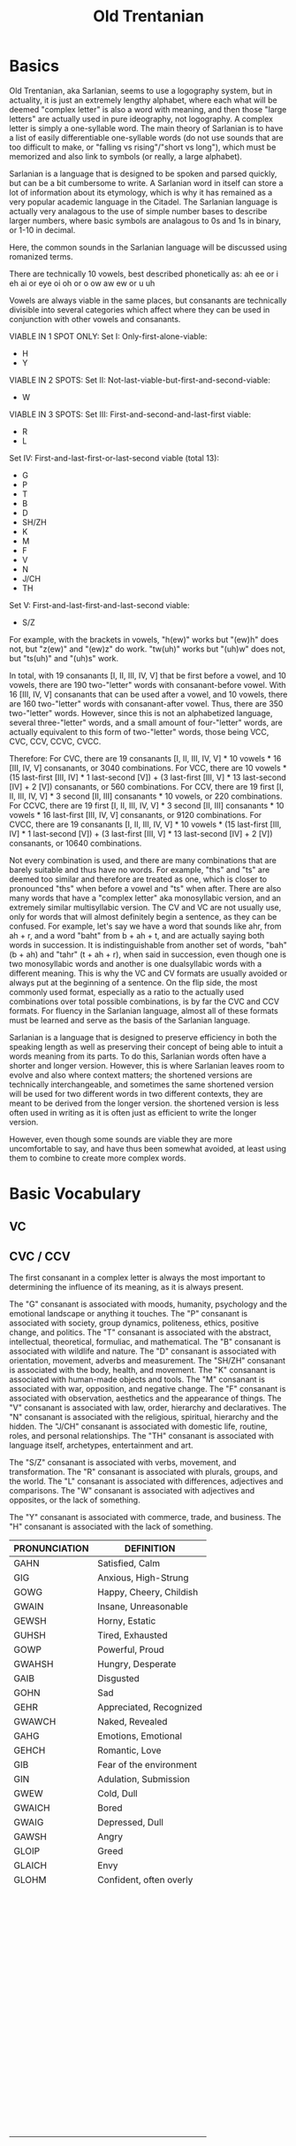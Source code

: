 #+title: Old Trentanian
* Basics
Old Trentanian, aka Sarlanian, seems to use a logography system, but in actuality, it is just an extremely lengthy alphabet, where each what will be deemed "complex letter" is also a word with meaning, and then those "large letters" are actually used in pure ideography, not logography. A complex letter is simply a one-syllable word. The main theory of Sarlanian is to have a list of easily differentiable one-syllable words (do not use sounds that are too difficult to make, or "falling vs rising"/"short vs long"), which must be memorized and also link to symbols (or really, a large alphabet).

Sarlanian is a language that is designed to be spoken and parsed quickly, but can be a bit cumbersome to write. A Sarlanian word in itself can store a lot of information about its etymology, which is why it has remained as a very popular academic language in the Citadel. The Sarlanian language is actually very analagous to the use of simple number bases to describe larger numbers, where basic symbols are analagous to 0s and 1s in binary, or 1-10 in decimal.

Here, the common sounds in the Sarlanian language will be discussed using romanized terms.

There are technically 10 vowels, best described phonetically as:
ah
ee or i
eh
ai or eye
oi
oh or o
ow
aw
ew or u
uh

Vowels are always viable in the same places, but consanants are technically divisible into several categories which affect where they can be used in conjunction with other vowels and consanants.

VIABLE IN 1 SPOT ONLY:
Set I: Only-first-alone-viable:
- H
- Y

VIABLE IN 2 SPOTS:
Set II: Not-last-viable-but-first-and-second-viable:
- W

VIABLE IN 3 SPOTS:
Set III: First-and-second-and-last-first viable:
- R
- L

Set IV: First-and-last-first-or-last-second viable (total 13):
- G
- P
- T
- B
- D
- SH/ZH
- K
- M
- F
- V
- N
- J/CH
- TH

Set V: First-and-last-first-and-last-second viable:
- S/Z

For example, with the brackets in vowels, "h(ew)" works but "(ew)h" does not, but "z(ew)" and "(ew)z" do work. "tw(uh)" works but "(uh)w" does not, but "ts(uh)" and "(uh)s" work.

In total, with 19 consanants [I, II, III, IV, V] that be first before a vowel, and 10 vowels, there are 190 two-"letter" words with consanant-before vowel. With 16 [III, IV, V] consanants that can be used after a vowel, and 10 vowels, there are 160 two-"letter" words with consanant-after vowel. Thus, there are 350 two-"letter" words. However, since this is not an alphabetized language, several three-"letter" words, and a small amount of four-"letter" words,  are actually equivalent to this form of two-"letter" words, those being VCC, CVC, CCV, CCVC, CVCC.

Therefore:
For CVC, there are 19 consanants [I, II, III, IV, V] * 10 vowels * 16 [III, IV, V] consanants, or 3040 combinations.
For VCC, there are 10 vowels * (15 last-first [III, IV] * 1 last-second [V]) + (3 last-first [III, V] * 13 last-second [IV] + 2 [V]) consanants, or 560 combinations.
For CCV, there are 19 first [I, II, III, IV, V] * 3 second [II, III] consanants * 10 vowels, or 220 combinations.
For CCVC, there are 19 first [I, II, III, IV, V] * 3 second [II, III] consanants * 10 vowels * 16 last-first [III, IV, V] consanants, or 9120 combinations.
For CVCC, there are 19 consanants [I, II, III, IV, V] * 10 vowels * (15 last-first [III, IV] * 1 last-second [V]) + (3 last-first [III, V] * 13 last-second [IV] + 2 [V]) consanants, or 10640 combinations.

Not every combination is used, and there are many combinations that are barely suitable and thus have no words. For example, "ths" and "ts" are deemed too similar and therefore are treated as one, which is closer to pronounced "ths" when before a vowel and "ts" when after. There are also many words that have a "complex letter" aka monosyllabic version, and an extremely similar multisyllabic version. The CV and VC are not usually use, only for words that will almost definitely begin a sentence, as they can be confused. For example, let's say we have a word that sounds like ahr, from ah + r, and a word "baht" from b + ah + t, and are actually saying both words in succession. It is indistinguishable from another set of words, "bah" (b + ah) and "tahr" (t + ah + r), when said in succession, even though one is two monosyllabic words and another is one dualsyllabic words with a different meaning. This is why the VC and CV formats are usually avoided or always put at the beginning of a sentence. On the flip side, the most commonly used format, especially as a ratio to the actually used combinations over total possible combinations, is by far the CVC and CCV formats. For fluency in the Sarlanian language, almost all of these formats must be learned and serve as the basis of the Sarlanian language.

Sarlanian is a language that is designed to preserve efficiency in both the speaking length as well as preserving their concept of being able to intuit a words meaning from its parts. To do this, Sarlanian words often have a shorter and longer version. However, this is where Sarlanian leaves room to evolve and also where context matters; the shortened versions are technically interchangeable, and sometimes the same shortened version will be used for two different words in two different contexts, they are meant to be derived from the longer version. the shortened version is less often used in writing as it is often just as efficient to write the longer version.



However, even though some sounds are viable they are more uncomfortable to say, and have thus been somewhat avoided, at least using them to combine to create more complex words.
* Basic Vocabulary
** VC

** CVC / CCV
The first consanant in a complex letter is always the most important to determining the influence of its meaning, as it is always present.

The "G" consanant is associated with moods, humanity, psychology and the emotional landscape or anything it touches.
The "P" consanant is associated with society, group dynamics, politeness, ethics, positive change, and politics.
The "T" consanant is associated with the abstract, intellectual, theoretical, formuliac, and mathematical.
The "B" consanant is associated with wildlife and nature.
The "D" consanant is associated with orientation, movement, adverbs and measurement.
The "SH/ZH" consanant is associated with the body, health, and movement.
The "K" consanant is associated with human-made objects and tools.
The "M" consanant is associated with war, opposition, and negative change.
The "F" consanant is associated with observation, aesthetics and the appearance of things.
The "V" consanant is associated with law, order, hierarchy and declaratives.
The "N" consanant is associated with the religious, spiritual, hierarchy and the hidden.
The "J/CH" consanant is associated with domestic life, routine, roles, and personal relationships.
The "TH" consanant is associated with language itself, archetypes, entertainment and art.

The "S/Z" consanant is associated with verbs, movement, and transformation.
The "R" consanant is associated with plurals, groups, and the world.
The "L" consanant is associated with differences, adjectives and comparisons.
The "W" consanant is associated with adjectives and opposites, or the lack of something.

The "Y" consanant is associated with commerce, trade, and business.
The "H" consanant is associated with the lack of something.

| PRONUNCIATION | DEFINITION              |
|---------------+-------------------------|
| GAHN          | Satisfied, Calm         |
| GIG           | Anxious, High-Strung    |
| GOWG          | Happy, Cheery, Childish |
| GWAIN         | Insane, Unreasonable    |
| GEWSH         | Horny, Estatic          |
| GUHSH         | Tired, Exhausted        |
| GOWP          | Powerful, Proud         |
| GWAHSH        | Hungry, Desperate       |
| GAIB          | Disgusted               |
| GOHN          | Sad                     |
| GEHR          | Appreciated, Recognized |
| GWAWCH        | Naked, Revealed         |
| GAHG          | Emotions, Emotional     |
| GEHCH         | Romantic, Love          |
| GIB           | Fear of the environment |
| GIN           | Adulation, Submission   |
| GWEW          | Cold, Dull              |
| GWAICH        | Bored                   |
| GWAIG         | Depressed, Dull         |
| GAWSH         | Angry                   |
| GLOIP         | Greed                   |
| GLAICH        | Envy                    |
| GLOHM         | Confident, often overly |
|               |                         |
|               |                         |
|               |                         |
|               |                         |
|               |                         |
|               |                         |
|               |                         |
|               |                         |
|               |                         |
|               |                         |
|               |                         |
|               |                         |
|               |                         |
|               |                         |
|               |                         |
|               |                         |
|               |                         |
|               |                         |
|               |                         |
|               |                         |
|               |                         |
|               |                         |
|               |                         |
|               |                         |
|               |                         |
|               |                         |
|               |                         |
|               |                         |
|               |                         |
|               |                         |
|               |                         |
|               |                         |
|               |                         |
|               |                         |
|               |                         |
|               |                         |
|               |                         |
|               |                         |
|               |                         |
|               |                         |
|               |                         |
|               |                         |
|               |                         |
|               |                         |
|               |                         |
|               |                         |
|               |                         |
|               |                         |
|               |                         |
|               |                         |
|               |                         |
|               |                         |
|               |                         |
|               |                         |
|               |                         |
|               |                         |
|               |                         |
|               |                         |
|               |                         |
|               |                         |
|               |                         |
|               |                         |
|               |                         |
|               |                         |
|               |                         |
|               |                         |
|               |                         |
|               |                         |
|               |                         |
|               |                         |
|               |                         |
|               |                         |
|               |                         |
|               |                         |
|               |                         |
